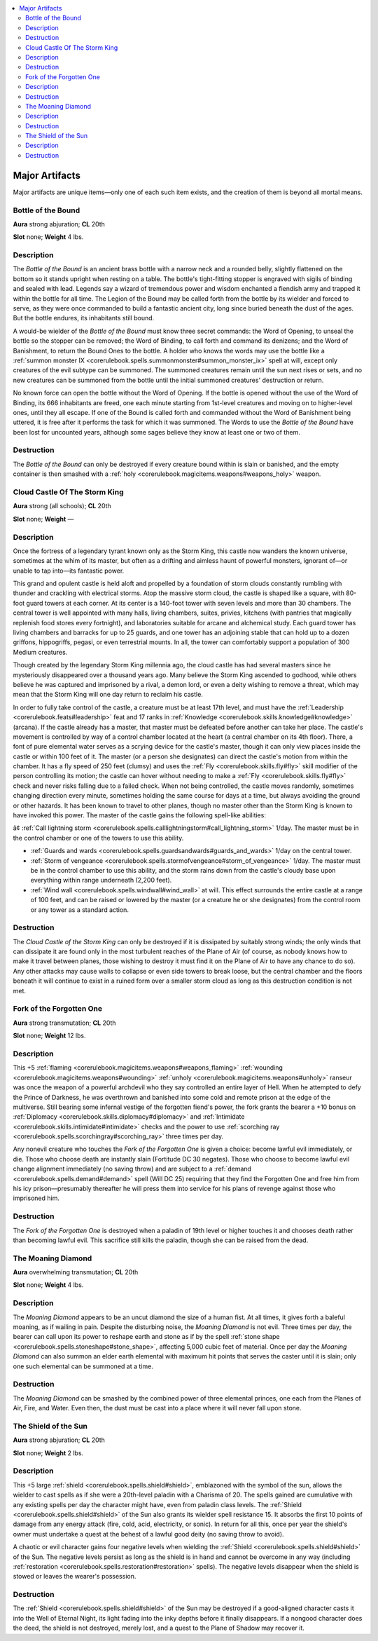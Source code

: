 
.. _`advancedplayersguide.magicitems.majorartifacts`:

.. contents:: \ 

.. _`advancedplayersguide.magicitems.majorartifacts#major_artifacts`:

Major Artifacts
****************

Major artifacts are unique items—only one of each such item exists, and the creation of them is beyond all mortal means.

.. _`advancedplayersguide.magicitems.majorartifacts#bottle_of_the_bound`:

Bottle of the Bound
====================

.. _`advancedplayersguide.magicitems.majorartifacts#aura`:

\ **Aura**\  strong abjuration; \ **CL**\  20th

.. _`advancedplayersguide.magicitems.majorartifacts#slot`:

\ **Slot**\  none; \ **Weight**\  4 lbs.

.. _`advancedplayersguide.magicitems.majorartifacts#description`:

Description
============

The \ *Bottle of the Bound*\  is an ancient brass bottle with a narrow neck and a rounded belly, slightly flattened on the bottom so it stands upright when resting on a table. The bottle's tight-fitting stopper is engraved with sigils of binding and sealed with lead. Legends say a wizard of tremendous power and wisdom enchanted a fiendish army and trapped it within the bottle for all time. The Legion of the Bound may be called forth from the bottle by its wielder and forced to serve, as they were once commanded to build a fantastic ancient city, long since buried beneath the dust of the ages. But the bottle endures, its inhabitants still bound.

A would-be wielder of the \ *Bottle of the Bound*\  must know three secret commands: the Word of Opening, to unseal the bottle so the stopper can be removed; the Word of Binding, to call forth and command its denizens; and the Word of Banishment, to return the Bound Ones to the bottle. A holder who knows the words may use the bottle like a :ref:`summon monster IX <corerulebook.spells.summonmonster#summon_monster_ix>`\  spell at will, except only creatures of the evil subtype can be summoned. The summoned creatures remain until the sun next rises or sets, and no new creatures can be summoned from the bottle until the initial summoned creatures' destruction or return.

No known force can open the bottle without the Word of Opening. If the bottle is opened without the use of the Word of Binding, its 666 inhabitants are freed, one each minute starting from 1st-level creatures and moving on to higher-level ones, until they all escape. If one of the Bound is called forth and commanded without the Word of Banishment being uttered, it is free after it performs the task for which it was summoned. The Words to use the \ *Bottle of the Bound*\  have been lost for uncounted years, although some sages believe they know at least one or two of them.

.. _`advancedplayersguide.magicitems.majorartifacts#destruction`:

Destruction
============

The \ *Bottle of the Bound*\  can only be destroyed if every creature bound within is slain or banished, and the empty container is then smashed with a :ref:`holy <corerulebook.magicitems.weapons#weapons_holy>`\  weapon.

.. _`advancedplayersguide.magicitems.majorartifacts#cloud_castle_of_the_storm_king`:

Cloud Castle Of The Storm King
===============================

\ **Aura**\  strong (all schools); \ **CL**\  20th

\ **Slot**\  none; \ **Weight**\  —

Description
============

Once the fortress of a legendary tyrant known only as the Storm King, this castle now wanders the known universe, sometimes at the whim of its master, but often as a drifting and aimless haunt of powerful monsters, ignorant of—or unable to tap into—its fantastic power.

This grand and opulent castle is held aloft and propelled by a foundation of storm clouds constantly rumbling with thunder and crackling with electrical storms. Atop the massive storm cloud, the castle is shaped like a square, with 80-foot guard towers at each corner. At its center is a 140-foot tower with seven levels and more than 30 chambers. The central tower is well appointed with many halls, living chambers, suites, privies, kitchens (with pantries that magically replenish food stores every fortnight), and laboratories suitable for arcane and alchemical study. Each guard tower has living chambers and barracks for up to 25 guards, and one tower has an adjoining stable that can hold up to a dozen griffons, hippogriffs, pegasi, or even terrestrial mounts. In all, the tower can comfortably support a population of 300 Medium creatures. 

Though created by the legendary Storm King millennia ago, the cloud castle has had several masters since he mysteriously disappeared over a thousand years ago. Many believe the Storm King ascended to godhood, while others believe he was captured and imprisoned by a rival, a demon lord, or even a deity wishing to remove a threat, which may mean that the Storm King will one day return to reclaim his castle.

In order to fully take control of the castle, a creature must be at least 17th level, and must have the :ref:`Leadership <corerulebook.feats#leadership>`\  feat and 17 ranks in :ref:`Knowledge <corerulebook.skills.knowledge#knowledge>`\  (arcana). If the castle already has a master, that master must be defeated before another can take her place. The castle's movement is controlled by way of a control chamber located at the heart (a central chamber on its 4th floor). There, a font of pure elemental water serves as a scrying device for the castle's master, though it can only view places inside the castle or within 100 feet of it. The master (or a person she designates) can direct the castle's motion from within the chamber. It has a fly speed of 250 feet (clumsy) and uses the :ref:`Fly <corerulebook.skills.fly#fly>`\  skill modifier of the person controlling its motion; the castle can hover without needing to make a :ref:`Fly <corerulebook.skills.fly#fly>`\  check and never risks falling due to a failed check. When not being controlled, the castle moves randomly, sometimes changing direction every minute, sometimes holding the same course for days at a time, but always avoiding the ground or other hazards. It has been known to travel to other planes, though no master other than the Storm King is known to have invoked this power. The master of the castle gains the following spell-like abilities:

.. _`advancedplayersguide.magicitems.majorartifacts#â¢_call_lightning_storm`:

â¢ :ref:`Call lightning storm <corerulebook.spells.calllightningstorm#call_lightning_storm>`\  1/day. The master must be in the control chamber or one of the towers to use this ability.

*  :ref:`Guards and wards <corerulebook.spells.guardsandwards#guards_and_wards>`\  1/day on the central tower.

*  :ref:`Storm of vengeance <corerulebook.spells.stormofvengeance#storm_of_vengeance>`\  1/day. The master must be in the control chamber to use this ability, and the storm rains down from the castle's cloudy base upon everything within range underneath (2,200 feet).

*  :ref:`Wind wall <corerulebook.spells.windwall#wind_wall>`\  at will. This effect surrounds the entire castle at a range of 100 feet, and can be raised or lowered by the master (or a creature he or she designates) from the control room or any tower as a standard action.

Destruction
============

The \ *Cloud Castle of the Storm King*\  can only be destroyed if it is dissipated by suitably strong winds; the only winds that can dissipate it are found only in the most turbulent reaches of the Plane of Air (of course, as nobody knows how to make it travel between planes, those wishing to destroy it must find it on the Plane of Air to have any chance to do so). Any other attacks may cause walls to collapse or even side towers to break loose, but the central chamber and the floors beneath it will continue to exist in a ruined form over a smaller storm cloud as long as this destruction condition is not met.

.. _`advancedplayersguide.magicitems.majorartifacts#fork_of_the_forgotten_one`:

Fork of the Forgotten One
==========================

\ **Aura**\  strong transmutation; \ **CL**\  20th

\ **Slot**\  none; \ **Weight**\  12 lbs.

Description
============

This +5 :ref:`flaming <corerulebook.magicitems.weapons#weapons_flaming>`\  :ref:`wounding <corerulebook.magicitems.weapons#wounding>`\  :ref:`unholy <corerulebook.magicitems.weapons#unholy>`\  ranseur was once the weapon of a powerful archdevil who they say controlled an entire layer of Hell. When he attempted to defy the Prince of Darkness, he was overthrown and banished into some cold and remote prison at the edge of the multiverse. Still bearing some infernal vestige of the forgotten fiend's power, the fork grants the bearer a +10 bonus on :ref:`Diplomacy <corerulebook.skills.diplomacy#diplomacy>`\  and :ref:`Intimidate <corerulebook.skills.intimidate#intimidate>`\  checks and the power to use :ref:`scorching ray <corerulebook.spells.scorchingray#scorching_ray>`\  three times per day. 

Any nonevil creature who touches the \ *Fork of the Forgotten One*\  is given a choice: become lawful evil immediately, or die. Those who choose death are instantly slain (Fortitude DC 30 negates). Those who choose to become lawful evil change alignment immediately (no saving throw) and are subject to a :ref:`demand <corerulebook.spells.demand#demand>`\  spell (Will DC 25) requiring that they find the Forgotten One and free him from his icy prison—presumably thereafter he will press them into service for his plans of revenge against those who imprisoned him.

Destruction
============

The \ *Fork of the Forgotten One*\  is destroyed when a paladin of 19th level or higher touches it and chooses death rather than becoming lawful evil. This sacrifice still kills the paladin, though she can be raised from the dead.

.. _`advancedplayersguide.magicitems.majorartifacts#the_moaning_diamond`:

The Moaning Diamond
====================

\ **Aura**\  overwhelming transmutation; \ **CL**\  20th

\ **Slot**\  none; \ **Weight**\  4 lbs.

Description
============

The \ *Moaning Diamond*\  appears to be an uncut diamond the size of a human fist. At all times, it gives forth a baleful moaning, as if wailing in pain. Despite the disturbing noise, the \ *Moaning Diamond*\  is not evil. Three times per day, the bearer can call upon its power to reshape earth and stone as if by the spell :ref:`stone shape <corerulebook.spells.stoneshape#stone_shape>`\ , affecting 5,000 cubic feet of material. Once per day the \ *Moaning Diamond*\  can also summon an elder earth elemental with maximum hit points that serves the caster until it is slain; only one such elemental can be summoned at a time. 

Destruction
============

The \ *Moaning Diamond*\  can be smashed by the combined power of three elemental princes, one each from the Planes of Air, Fire, and Water. Even then, the dust must be cast into a place where it will never fall upon stone.

.. _`advancedplayersguide.magicitems.majorartifacts#the_shield_of_the_sun`:

The Shield of the Sun
======================

\ **Aura**\  strong abjuration; \ **CL**\  20th

\ **Slot**\  none; \ **Weight**\  2 lbs.

Description
============

This +5 large :ref:`shield <corerulebook.spells.shield#shield>`\ , emblazoned with the symbol of the sun, allows the wielder to cast spells as if she were a 20th-level paladin with a Charisma of 20. The spells gained are cumulative with any existing spells per day the character might have, even from paladin class levels. The :ref:`Shield <corerulebook.spells.shield#shield>`\  of the Sun also grants its wielder spell resistance 15. It absorbs the first 10 points of damage from any energy attack (fire, cold, acid, electricity, or sonic). In return for all this, once per year the shield's owner must undertake a quest at the behest of a lawful good deity (no saving throw to avoid). 

A chaotic or evil character gains four negative levels when wielding the :ref:`Shield <corerulebook.spells.shield#shield>`\  of the Sun. The negative levels persist as long as the shield is in hand and cannot be overcome in any way (including :ref:`restoration <corerulebook.spells.restoration#restoration>`\  spells). The negative levels disappear when the shield is stowed or leaves the wearer's possession.

Destruction
============

The :ref:`Shield <corerulebook.spells.shield#shield>`\  of the Sun may be destroyed if a good-aligned character casts it into the Well of Eternal Night, its light fading into the inky depths before it finally disappears. If a nongood character does the deed, the shield is not destroyed, merely lost, and a quest to the Plane of Shadow may recover it.

